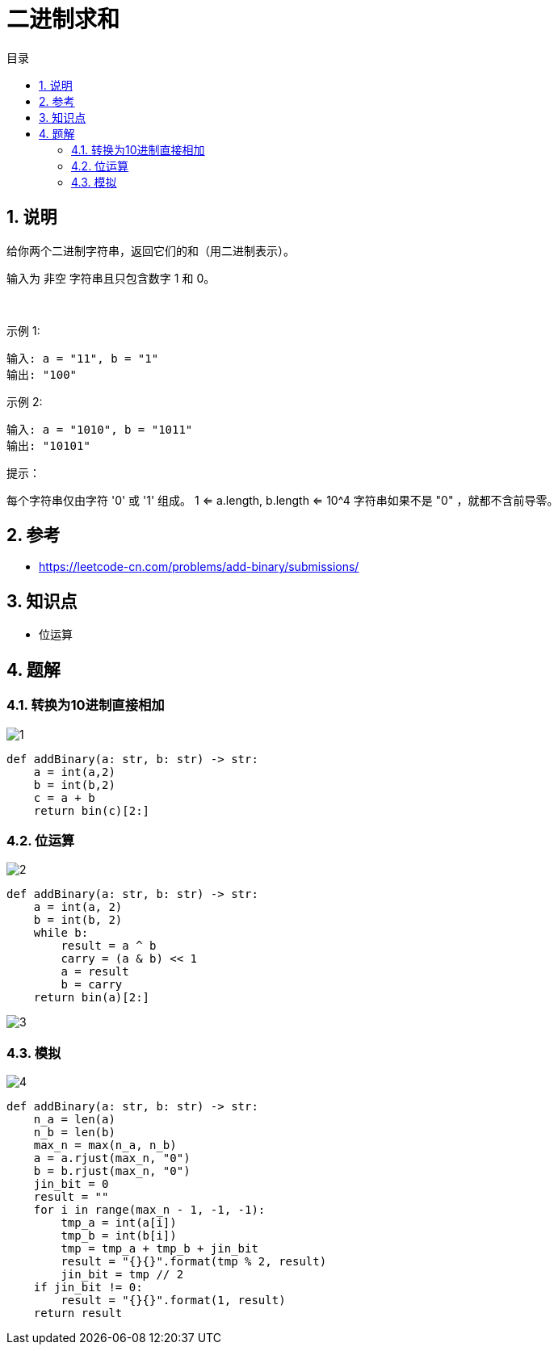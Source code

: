 = 二进制求和
:toc-title: 目录
:toc:
:toclevels: 5
:sectnums:

== 说明
给你两个二进制字符串，返回它们的和（用二进制表示）。

输入为 非空 字符串且只包含数字 1 和 0。

 

示例 1:
```
输入: a = "11", b = "1"
输出: "100"
```
示例 2:
```
输入: a = "1010", b = "1011"
输出: "10101"
```

提示：

每个字符串仅由字符 '0' 或 '1' 组成。
1 <= a.length, b.length <= 10^4
字符串如果不是 "0" ，就都不含前导零。

== 参考
- https://leetcode-cn.com/problems/add-binary/submissions/

== 知识点
- 位运算

== 题解
=== 转换为10进制直接相加

image:images/1.jpg[]

```python
def addBinary(a: str, b: str) -> str:
    a = int(a,2)
    b = int(b,2)
    c = a + b
    return bin(c)[2:]
```

=== 位运算
image:images/2.jpg[]

```python
def addBinary(a: str, b: str) -> str:
    a = int(a, 2)
    b = int(b, 2)
    while b:
        result = a ^ b
        carry = (a & b) << 1
        a = result
        b = carry
    return bin(a)[2:]
```

image:images/3.jpg[]


=== 模拟
image:images/4.jpg[]

```python
def addBinary(a: str, b: str) -> str:
    n_a = len(a)
    n_b = len(b)
    max_n = max(n_a, n_b)
    a = a.rjust(max_n, "0")
    b = b.rjust(max_n, "0")
    jin_bit = 0
    result = ""
    for i in range(max_n - 1, -1, -1):
        tmp_a = int(a[i])
        tmp_b = int(b[i])
        tmp = tmp_a + tmp_b + jin_bit
        result = "{}{}".format(tmp % 2, result)
        jin_bit = tmp // 2
    if jin_bit != 0:
        result = "{}{}".format(1, result)
    return result
```
